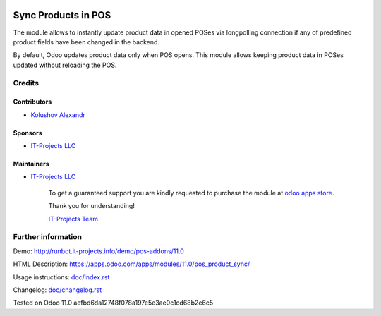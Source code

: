 .. image:: https://img.shields.io/badge/license-LGPL--3-blue.png
   :target: https://www.gnu.org/licenses/lgpl
   :alt: License: LGPL-3

======================
 Sync Products in POS
======================

The module allows to instantly update product data in opened POSes via longpolling connection if any of predefined product fields have been changed in the backend.

By default, Odoo updates product data only when POS opens. This module allows keeping product data in POSes updated without reloading the POS.

Credits
=======

Contributors
------------
* `Kolushov Alexandr <https://it-projects.info/team/KolushovAlexandr>`__

Sponsors
--------
* `IT-Projects LLC <https://it-projects.info>`__

Maintainers
-----------
* `IT-Projects LLC <https://it-projects.info>`__

      To get a guaranteed support you are kindly requested to purchase the module at `odoo apps store <https://apps.odoo.com/apps/modules/11.0/pos_product_sync/>`__.

      Thank you for understanding!

      `IT-Projects Team <https://www.it-projects.info/team>`__

Further information
===================

Demo: http://runbot.it-projects.info/demo/pos-addons/11.0

HTML Description: https://apps.odoo.com/apps/modules/11.0/pos_product_sync/

Usage instructions: `<doc/index.rst>`_

Changelog: `<doc/changelog.rst>`_

Tested on Odoo 11.0 aefbd6da12748f078a197e5e3ae0c1cd68b2e6c5

